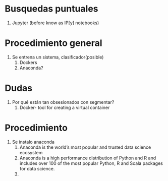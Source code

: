 * Busquedas puntuales
1) Jupyter (before know as IP[y] notebooks)
* Procedimiento general
1) Se entrena un sistema, clasificador(posible)
   1) Dockers
   2) Anaconda?
* Dudas
1) Por qué están tan obsesionados con segmentar?
   1) Docker- tool for creating a virtual container
* Procedimiento
1) Se instalo anaconda
   1) Anaconda is the world’s most popular and trusted data science ecosystem
   2) Anaconda is a high performance distribution of Python and R and includes over 100 of the most popular Python, R and Scala packages for data science.
   3) 
